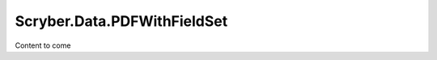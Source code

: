 ============================
Scryber.Data.PDFWithFieldSet
============================

Content to come



